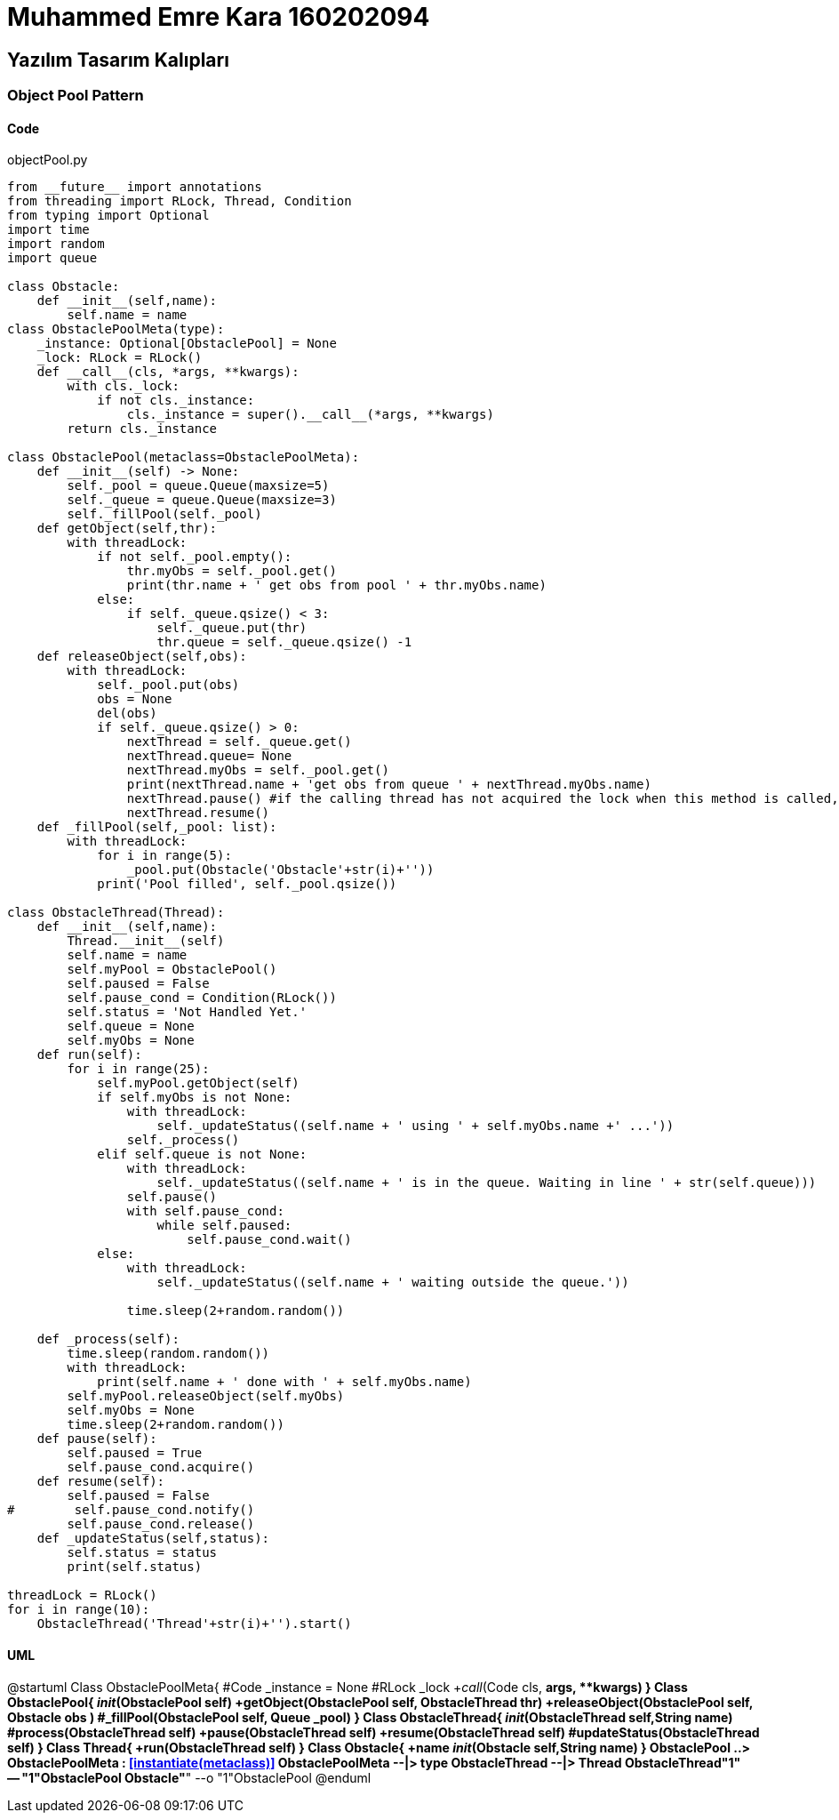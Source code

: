 = Muhammed Emre Kara 160202094

== Yazılım Tasarım Kalıpları
=== Object Pool Pattern
==== Code

.objectPool.py
[source,python]
----
from __future__ import annotations
from threading import RLock, Thread, Condition
from typing import Optional
import time
import random
import queue

class Obstacle:
    def __init__(self,name):
        self.name = name
class ObstaclePoolMeta(type):
    _instance: Optional[ObstaclePool] = None
    _lock: RLock = RLock()
    def __call__(cls, *args, **kwargs):
        with cls._lock:
            if not cls._instance:
                cls._instance = super().__call__(*args, **kwargs)
        return cls._instance

class ObstaclePool(metaclass=ObstaclePoolMeta):
    def __init__(self) -> None:
        self._pool = queue.Queue(maxsize=5)
        self._queue = queue.Queue(maxsize=3)
        self._fillPool(self._pool)
    def getObject(self,thr):
        with threadLock:
            if not self._pool.empty():
                thr.myObs = self._pool.get()
                print(thr.name + ' get obs from pool ' + thr.myObs.name)
            else:
                if self._queue.qsize() < 3:
                    self._queue.put(thr)
                    thr.queue = self._queue.qsize() -1
    def releaseObject(self,obs):
        with threadLock:
            self._pool.put(obs)
            obs = None
            del(obs)
            if self._queue.qsize() > 0:
                nextThread = self._queue.get()
                nextThread.queue= None
                nextThread.myObs = self._pool.get()
                print(nextThread.name + 'get obs from queue ' + nextThread.myObs.name)
                nextThread.pause() #if the calling thread has not acquired the lock when this method is called, a RuntimeError is raised.
                nextThread.resume()
    def _fillPool(self,_pool: list):
        with threadLock:
            for i in range(5):
                _pool.put(Obstacle('Obstacle'+str(i)+''))
            print('Pool filled', self._pool.qsize())
                
class ObstacleThread(Thread):
    def __init__(self,name):
        Thread.__init__(self)
        self.name = name
        self.myPool = ObstaclePool()
        self.paused = False
        self.pause_cond = Condition(RLock())
        self.status = 'Not Handled Yet.'
        self.queue = None
        self.myObs = None
    def run(self):
        for i in range(25):
            self.myPool.getObject(self)
            if self.myObs is not None:
                with threadLock:
                    self._updateStatus((self.name + ' using ' + self.myObs.name +' ...'))
                self._process()
            elif self.queue is not None:
                with threadLock:
                    self._updateStatus((self.name + ' is in the queue. Waiting in line ' + str(self.queue)))
                self.pause()
                with self.pause_cond:
                    while self.paused:
                        self.pause_cond.wait()
            else:
                with threadLock:
                    self._updateStatus((self.name + ' waiting outside the queue.'))
                    
                time.sleep(2+random.random())
                
    def _process(self):
        time.sleep(random.random())
        with threadLock:
            print(self.name + ' done with ' + self.myObs.name)
        self.myPool.releaseObject(self.myObs)
        self.myObs = None
        time.sleep(2+random.random())
    def pause(self):
        self.paused = True
        self.pause_cond.acquire()
    def resume(self):
        self.paused = False
#        self.pause_cond.notify()
        self.pause_cond.release()
    def _updateStatus(self,status):
        self.status = status
        print(self.status)
        
threadLock = RLock()
for i in range(10):
    ObstacleThread('Thread'+str(i)+'').start()
----

==== UML
[uml,file="ObjectPoolUML.png"]
--
@startuml
Class ObstaclePoolMeta{
    #Code _instance = None
    #RLock _lock 
    +__call__(Code cls, *args, **kwargs)
}
Class ObstaclePool{
__init__(ObstaclePool self)
+getObject(ObstaclePool self, ObstacleThread thr)
+releaseObject(ObstaclePool self, Obstacle obs )
#_fillPool(ObstaclePool self, Queue _pool)
}
Class ObstacleThread{
__init__(ObstacleThread self,String name)
#process(ObstacleThread self)
+pause(ObstacleThread self)
+resume(ObstacleThread self)
#updateStatus(ObstacleThread self)
}
Class Thread{
+run(ObstacleThread self)
}
Class Obstacle{
+name
__init__(Obstacle self,String name)
}
ObstaclePool ..> ObstaclePoolMeta : <<instantiate(metaclass)>>
ObstaclePoolMeta --|> type
ObstacleThread --|> Thread
ObstacleThread"1" -- "1"ObstaclePool
Obstacle"*" --o "1"ObstaclePool
@enduml
--